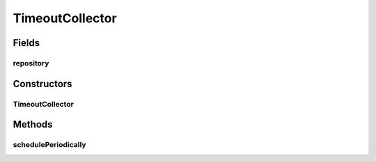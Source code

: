 .. java:import:: java.time Instant

.. java:import:: java.util ArrayList

.. java:import:: java.util Date

.. java:import:: java.util HashMap

.. java:import:: java.util List

.. java:import:: java.util Map

.. java:import:: java.util Optional

.. java:import:: javax.annotation PostConstruct

.. java:import:: org.slf4j Logger

.. java:import:: org.slf4j LoggerFactory

.. java:import:: org.springframework.beans.factory.annotation Autowired

.. java:import:: org.springframework.beans.factory.annotation Value

.. java:import:: org.springframework.scheduling.concurrent ThreadPoolTaskScheduler

.. java:import:: org.springframework.stereotype Component

.. java:import:: org.springframework.transaction.annotation Transactional

TimeoutCollector
================

.. java:package:: de.unistuttgart.t2.inventory.repository
   :noindex:

.. java:type:: @Component public class TimeoutCollector

   Periodically checks all reservations and deletes those whose time to life has been exceeded.

   (apparently there is a mongo native attach on expiry date to documents, but i didn't find anything on whether this also works with the spring repository interface. thus the manual deletion.)

   :author: maumau

Fields
------
repository
^^^^^^^^^^

.. java:field:: @Autowired  ProductRepository repository
   :outertype: TimeoutCollector

Constructors
------------
TimeoutCollector
^^^^^^^^^^^^^^^^

.. java:constructor:: @Autowired public TimeoutCollector(long TTL, int taskRate)
   :outertype: TimeoutCollector

   Create collector.

   :param TTL: the cart entries' time to live in seconds
   :param taskRate: rate at which the collector checks the repo in milliseconds

Methods
-------
schedulePeriodically
^^^^^^^^^^^^^^^^^^^^

.. java:method:: @PostConstruct public void schedulePeriodically()
   :outertype: TimeoutCollector

   Schedule the task to check reservations and delete them if necessary.

   If either the TTL or the taskRate is 0, no task will be scheduled.


